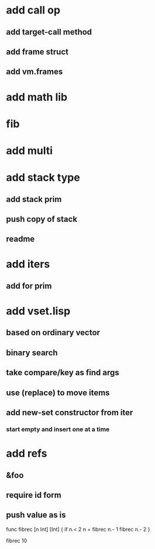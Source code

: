 * add call op
** add target-call method
** add frame struct
** add vm.frames
* add math lib
* fib
* add multi
* add stack type
** add stack prim
** push copy of stack
** readme
* add iters
** add for prim
* add vset.lisp
** based on ordinary vector
** binary search
** take compare/key as find args
** use (replace) to move items
** add new-set constructor from iter
*** start empty and insert one at a time
* add refs
** &foo
** require id form
** push value as is

func fibrec [n Int] [Int] { 
  if n.< 2 n + fibrec n.- 1 fibrec n.- 2 
}

fibrec 10

